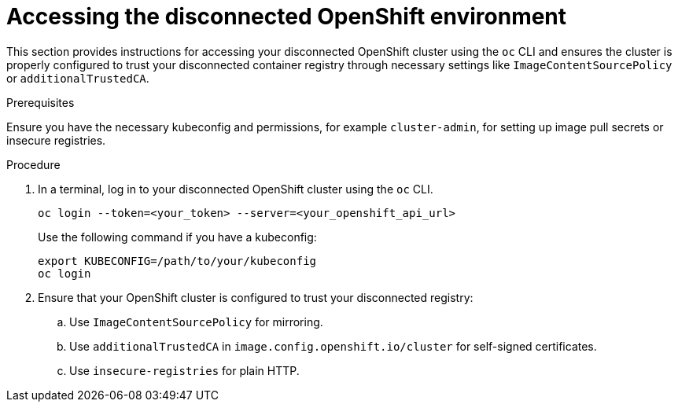 :_mod-docs-content-type: PROCEDURE

[id="self-service-install-disconnected-access-ocp_{context}"]
= Accessing the disconnected OpenShift environment

[role="_abstract"]
This section provides instructions for accessing your disconnected OpenShift cluster using the `oc` CLI and ensures the cluster is properly configured to trust your disconnected container registry through necessary settings like `ImageContentSourcePolicy` or `additionalTrustedCA`.

.Prerequisites

Ensure you have the necessary kubeconfig and permissions, for example `cluster-admin`, for setting up image pull secrets or insecure registries.

.Procedure
. In a terminal, log in to your disconnected OpenShift cluster using the `oc` CLI.
+
----
oc login --token=<your_token> --server=<your_openshift_api_url>
----
+
Use the following command if you have a kubeconfig:
+
----
export KUBECONFIG=/path/to/your/kubeconfig
oc login
----
. Ensure that your OpenShift cluster is configured to trust your disconnected registry:
.. Use `ImageContentSourcePolicy` for mirroring.
.. Use `additionalTrustedCA` in `image.config.openshift.io/cluster` for self-signed certificates.
.. Use  `insecure-registries` for plain HTTP.

